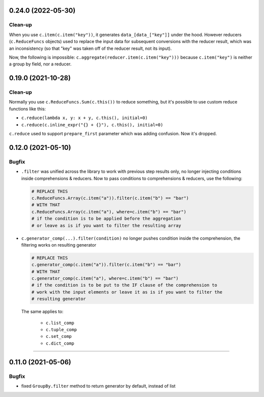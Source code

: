 0.24.0 (2022-05-30)
___________________

Clean-up
++++++++

When you use ``c.item(c.item("key"))``, it generates ``data_[data_["key"]]`` under the hood.
However reducers (``c.ReduceFuncs`` objects) used to replace the input data for
subsequent conversions with the reducer result, which was an inconsistency (so
that "key" was taken off of the reducer result, not its input).

Now, the following is impossible: ``c.aggregate(reducer.item(c.item("key")))``
because ``c.item("key")`` is neither a group by field, nor a reducer.


0.19.0 (2021-10-28)
___________________

Clean-up
++++++++

Normally you use ``c.ReduceFuncs.Sum(c.this())`` to reduce something, but it's
possible to use custom reduce functions like this:

* ``c.reduce(lambda x, y: x + y, c.this(), initial=0)``
* ``c.reduce(c.inline_expr("{} + {}"), c.this(), initial=0)``

``c.reduce`` used to support ``prepare_first`` parameter which was adding
confusion. Now it's dropped.


0.12.0 (2021-05-10)
___________________

Bugfix
++++++

- ``.filter`` was unified across the library to work with previous step results
  only, no longer injecting conditions inside comprehensions & reducers.
  Now to pass conditions to comprehensions & reducers, use the following:

  .. code-block:: python

     # REPLACE THIS
     c.ReduceFuncs.Array(c.item("a")).filter(c.item("b") == "bar")
     # WITH THAT
     c.ReduceFuncs.Array(c.item("a"), where=c.item("b") == "bar")
     # if the condition is to be applied before the aggregation
     # or leave as is if you want to filter the resulting array

- ``c.generator_comp(...).filter(condition)`` no longer pushes condition inside
  the comprehension, the filtering works on resulting generator

  .. code-block:: python

     # REPLACE THIS
     c.generator_comp(c.item("a")).filter(c.item("b") == "bar")
     # WITH THAT
     c.generator_comp(c.item("a"), where=c.item("b") == "bar")
     # if the condition is to be put to the IF clause of the comprehension to
     # work with the input elements or leave it as is if you want to filter the
     # resulting generator

  The same applies to:

   * ``c.list_comp``
   * ``c.tuple_comp``
   * ``c.set_comp``
   * ``c.dict_comp``


----

0.11.0 (2021-05-06)
___________________

Bugfix
++++++

- fixed ``GroupBy.filter`` method to return generator by default, instead of
  list

